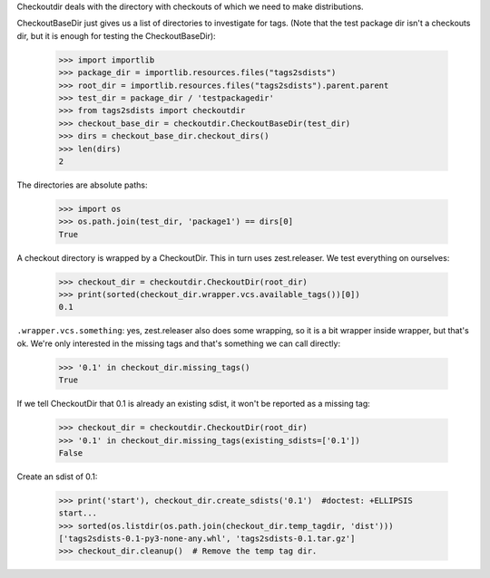 Checkoutdir deals with the directory with checkouts of which we need to make
distributions.

CheckoutBaseDir just gives us a list of directories to investigate for tags.
(Note that the test package dir isn't a checkouts dir, but it is enough for
testing the CheckoutBaseDir):

    >>> import importlib
    >>> package_dir = importlib.resources.files("tags2sdists")
    >>> root_dir = importlib.resources.files("tags2sdists").parent.parent
    >>> test_dir = package_dir / 'testpackagedir'
    >>> from tags2sdists import checkoutdir
    >>> checkout_base_dir = checkoutdir.CheckoutBaseDir(test_dir)
    >>> dirs = checkout_base_dir.checkout_dirs()
    >>> len(dirs)
    2

The directories are absolute paths:

    >>> import os
    >>> os.path.join(test_dir, 'package1') == dirs[0]
    True

A checkout directory is wrapped by a CheckoutDir. This in turn uses
zest.releaser. We test everything on ourselves:

    >>> checkout_dir = checkoutdir.CheckoutDir(root_dir)
    >>> print(sorted(checkout_dir.wrapper.vcs.available_tags())[0])
    0.1

``.wrapper.vcs.something``: yes, zest.releaser also does some wrapping, so it
is a bit wrapper inside wrapper, but that's ok. We're only interested in the
missing tags and that's something we can call directly:

    >>> '0.1' in checkout_dir.missing_tags()
    True

If we tell CheckoutDir that 0.1 is already an existing sdist, it won't be
reported as a missing tag:

    >>> checkout_dir = checkoutdir.CheckoutDir(root_dir)
    >>> '0.1' in checkout_dir.missing_tags(existing_sdists=['0.1'])
    False

Create an sdist of 0.1:

    >>> print('start'), checkout_dir.create_sdists('0.1')  #doctest: +ELLIPSIS
    start...
    >>> sorted(os.listdir(os.path.join(checkout_dir.temp_tagdir, 'dist')))
    ['tags2sdists-0.1-py3-none-any.whl', 'tags2sdists-0.1.tar.gz']
    >>> checkout_dir.cleanup()  # Remove the temp tag dir.
